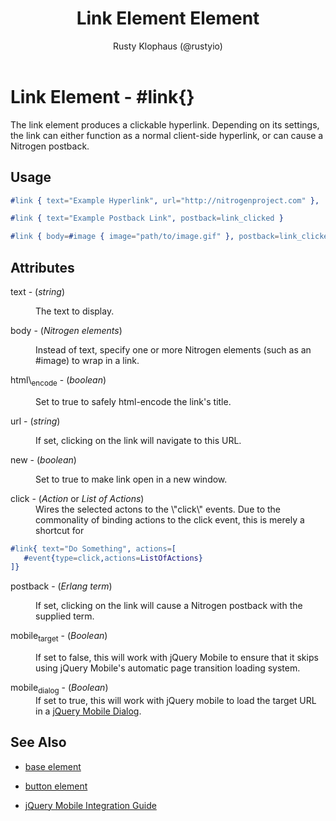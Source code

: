 # vim: ts=3 sw=3 et ft=org
#+TITLE: Link Element Element
#+STYLE: <LINK href='../stylesheet.css' rel='stylesheet' type='text/css' />
#+AUTHOR: Rusty Klophaus (@rustyio)
#+OPTIONS:   H:2 num:1 toc:1 \n:nil @:t ::t |:t ^:t -:t f:t *:t <:t
#+EMAIL: 
#+TEXT: [[file:../index.org][Getting Started]] | [[file:../api.org][API]] | [[file:../elements.org][*Elements*]] | [[file:../actions.org][Actions]] | [[file:../validators.org][Validators]] | [[file:../handlers.org][Handlers]] | [[file:../config.org][Configuration Options]] | [[file:../plugins.org][Plugins]] | [[file:../about.org][About]]

* Link Element - #link{}

  The link element produces a clickable hyperlink. Depending on its settings,  
  the link can either function as a normal client-side hyperlink, or can
  cause a Nitrogen postback.

** Usage

#+BEGIN_SRC erlang
  #link { text="Example Hyperlink", url="http://nitrogenproject.com" },
#+END_SRC

#+BEGIN_SRC erlang
   #link { text="Example Postback Link", postback=link_clicked }
#+END_SRC

#+BEGIN_SRC erlang
   #link { body=#image { image="path/to/image.gif" }, postback=link_clicked}
#+END_SRC

** Attributes

   + text - (/string/) :: The text to display.

   + body - (/Nitrogen elements/) :: Instead of text, specify one or more Nitrogen elements (such as an #image) to wrap in a link.

   + html\_encode - (/boolean/) :: Set to true to safely html-encode the link's title.

   + url - (/string/) :: If set, clicking on the link will navigate to this URL.

   + new - (/boolean/) :: Set to true to make link open in a new window.

   + click - (/Action/ or /List of Actions/) :: Wires the selected actons to the \"click\" events.  Due to the commonality of binding actions to the click event, this is merely a shortcut for 

#+BEGIN_SRC ERLANG
   #link{ text="Do Something", actions=[
      #event{type=click,actions=ListOfActions}
   ]}
#+END_SRC

   + postback - (/Erlang term/) :: If set, clicking on the link will cause a Nitrogen postback with the supplied term.

   + mobile_target - (/Boolean/) :: If set to false, this will work with jQuery Mobile to ensure that it skips using jQuery Mobile's automatic page transition loading system.

   + mobile_dialog - (/Boolean/) :: If set to true, this will work with jQuery mobile to load the target URL in a [[http://jquerymobile.com/demos/1.1.1/docs/pages/page-dialogs.html][jQuery Mobile Dialog]].

** See Also

   + [[./base.html][base element]]

   + [[./button.html][button element]]

   + [[../jquery_mobile_integration.html][jQuery Mobile Integration Guide]]
